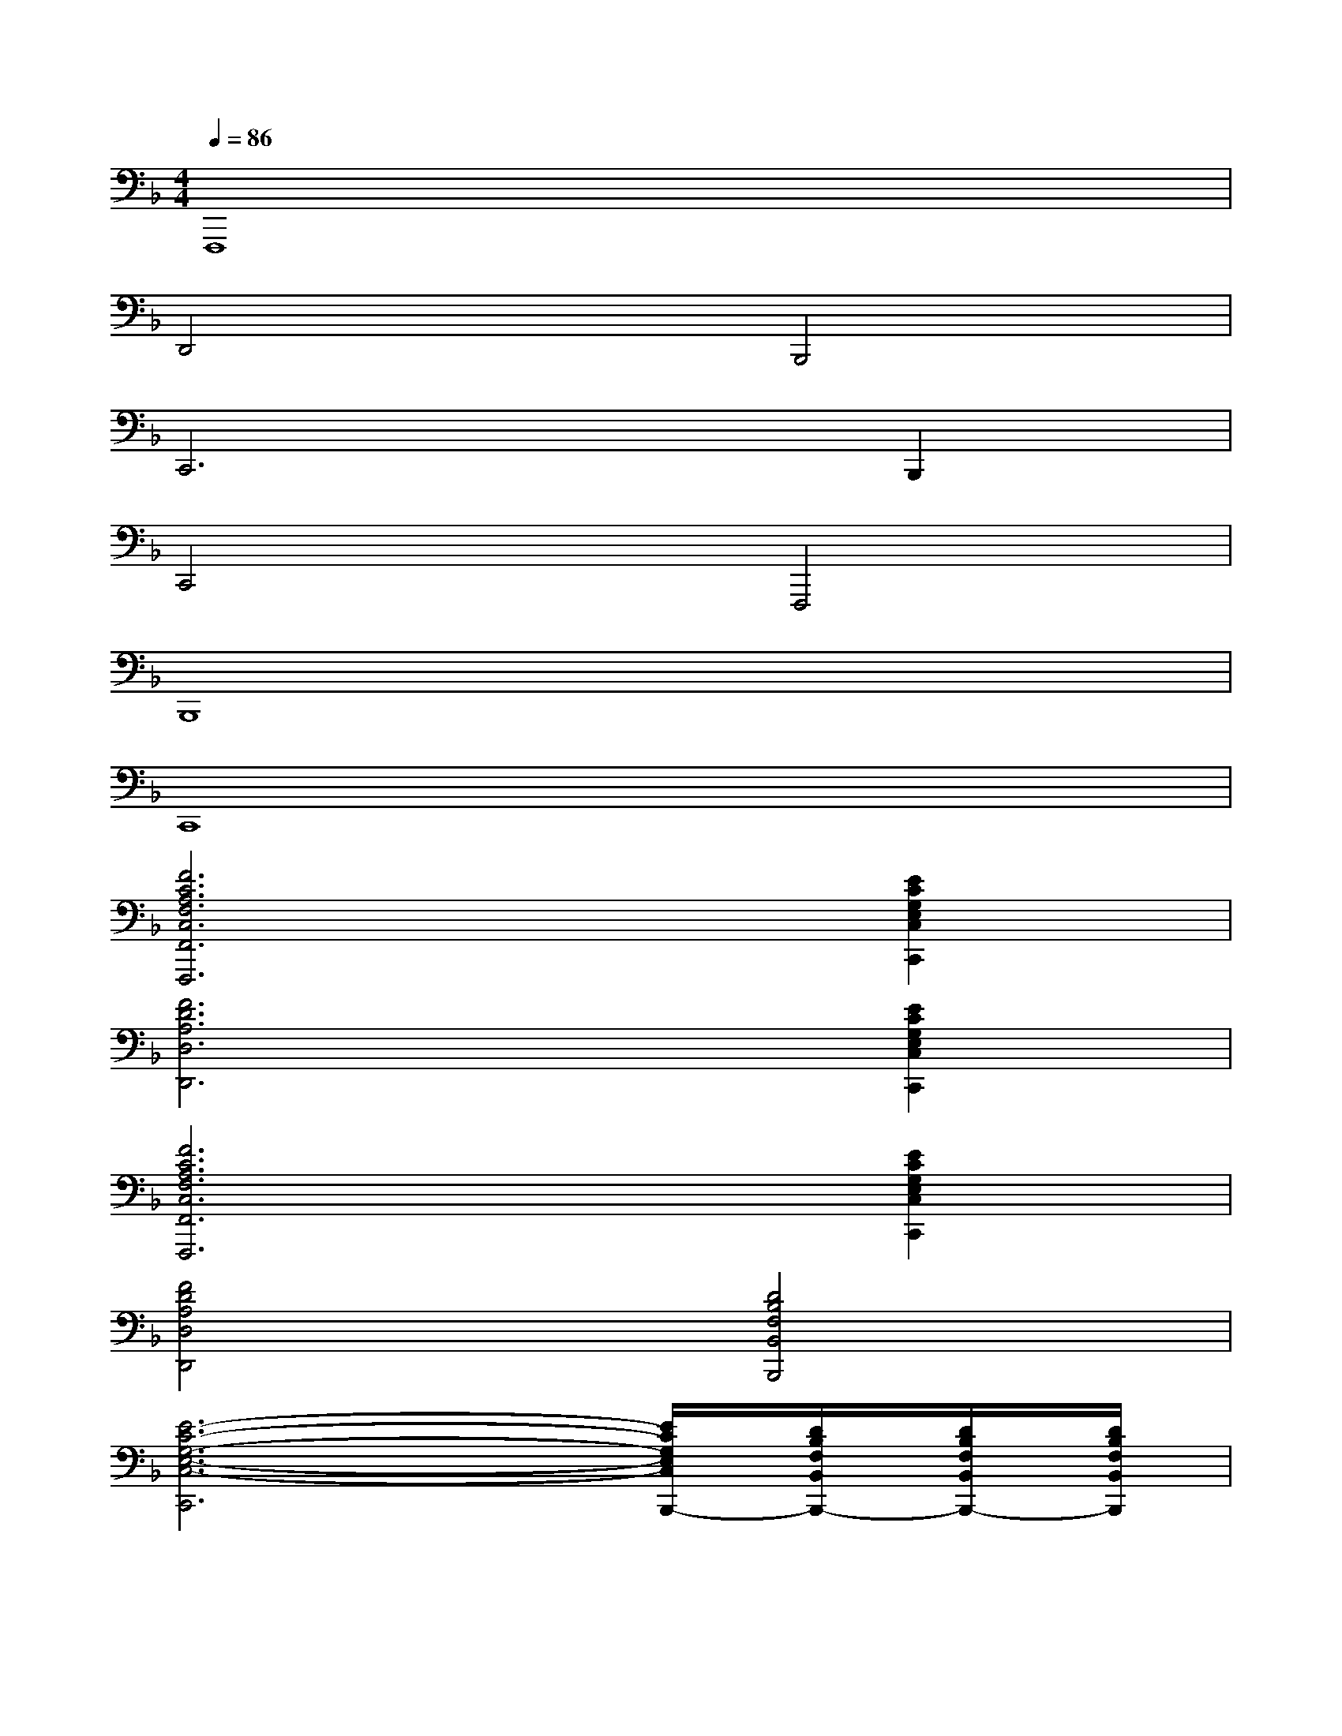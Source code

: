X:1
T:
M:4/4
L:1/8
Q:1/4=86
K:F%1flats
V:1
F,,,8|
D,,4B,,,4|
C,,6B,,,2|
C,,4F,,,4|
B,,,8|
C,,8|
[F6C6A,6F,6C,6F,,6F,,,6][E2C2G,2E,2C,2C,,2]|
[F6D6A,6D,6D,,6][E2C2G,2E,2C,2C,,2]|
[F6C6A,6F,6C,6F,,6F,,,6][E2C2G,2E,2C,2C,,2]|
[F4D4A,4D,4D,,4][D4B,4F,4B,,4B,,,4]|
[E6-C6-G,6-E,6-C,6-C,,6][E/2C/2G,/2E,/2C,/2B,,,/2-][D/2B,/2F,/2B,,/2B,,,/2-][D/2B,/2F,/2B,,/2B,,,/2-][D/2B,/2F,/2B,,/2B,,,/2]|
[E4C4G,4E,4C,4C,,4][A4F4-C4A,4F,4F,,,4]|
[d8B8F8-D8B,8F,8B,,8B,,,8]|
[G/2-F/2C/2-G,/2C,,/2-][G/2-F/2C/2-G,/2C,,/2-][G/2-F/2C/2-G,/2C,,/2-][G/2F/2C/2G,/2C,,/2-][G/2-F/2C/2-G,/2C,,/2-][G/2-F/2C/2-G,/2C,,/2-][G/2-F/2C/2-G,/2C,,/2-][G/2F/2C/2G,/2C,,/2-][G/2F/2C/2G,/2C,,/2-][G/2F/2C/2G,/2C,,/2-][G/2F/2C/2G,/2C,,/2-][G/2F/2C/2G,/2C,,/2][G/2F/2C/2G,/2C,,/2-][G/2F/2C/2G,/2C,,/2-][G/2E/2C/2G,/2C,,/2-][G/2E/2C/2G,/2C,,/2]|
[F3/2C3/2-A,3/2F,3/2-C,3/2F,,3/2F,,,3/2-][F/2C/2A,/2F,/2C,/2F,,/2F,,,/2-][FCA,F,-C,F,,F,,,-][G-FC-A,F,C,F,,F,,,][G/2-E/2C/2-G,/2E,/2C,/2C,,/2-][G/2-E/2C/2-G,/2E,/2C,/2C,,/2-][G/2-E/2C/2-G,/2E,/2C,/2C,,/2-][G/2E/2C/2G,/2E,/2C,/2C,,/2-][GEC-G,E,C,C,,-][EDCA,-G,E,C,C,,]|
[A-FD-A,D,D,,-][A/2-F/2D/2-A,/2D,/2D,,/2-][A/2F/2D/2A,/2D,/2D,,/2-][A/2-F/2D/2-A,/2D,/2D,,/2-][A/2F/2D/2-A,/2D,/2D,,/2][ED-CG,E,C,C,,][F-DB,-F,B,,B,,,-][F/2-D/2B,/2-F,/2B,,/2B,,,/2-][F/2D/2B,/2F,/2B,,/2B,,,/2-][FDB,F,B,,B,,,][GECG,E,C,C,,]